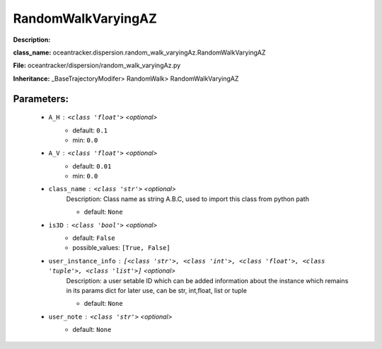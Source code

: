 ####################
RandomWalkVaryingAZ
####################

**Description:** 

**class_name:** oceantracker.dispersion.random_walk_varyingAz.RandomWalkVaryingAZ

**File:** oceantracker/dispersion/random_walk_varyingAz.py

**Inheritance:** _BaseTrajectoryModifer> RandomWalk> RandomWalkVaryingAZ


Parameters:
************

	* ``A_H`` :   ``<class 'float'>``   *<optional>*
		- default: ``0.1``
		- min: ``0.0``

	* ``A_V`` :   ``<class 'float'>``   *<optional>*
		- default: ``0.01``
		- min: ``0.0``

	* ``class_name`` :   ``<class 'str'>``   *<optional>*
		Description: Class name as string A.B.C, used to import this class from python path

		- default: ``None``

	* ``is3D`` :   ``<class 'bool'>``   *<optional>*
		- default: ``False``
		- possible_values: ``[True, False]``

	* ``user_instance_info`` :   ``[<class 'str'>, <class 'int'>, <class 'float'>, <class 'tuple'>, <class 'list'>]``   *<optional>*
		Description: a user setable ID which can be added information about the instance which remains in its params dict for later use, can be str, int,float, list or tuple

		- default: ``None``

	* ``user_note`` :   ``<class 'str'>``   *<optional>*
		- default: ``None``

